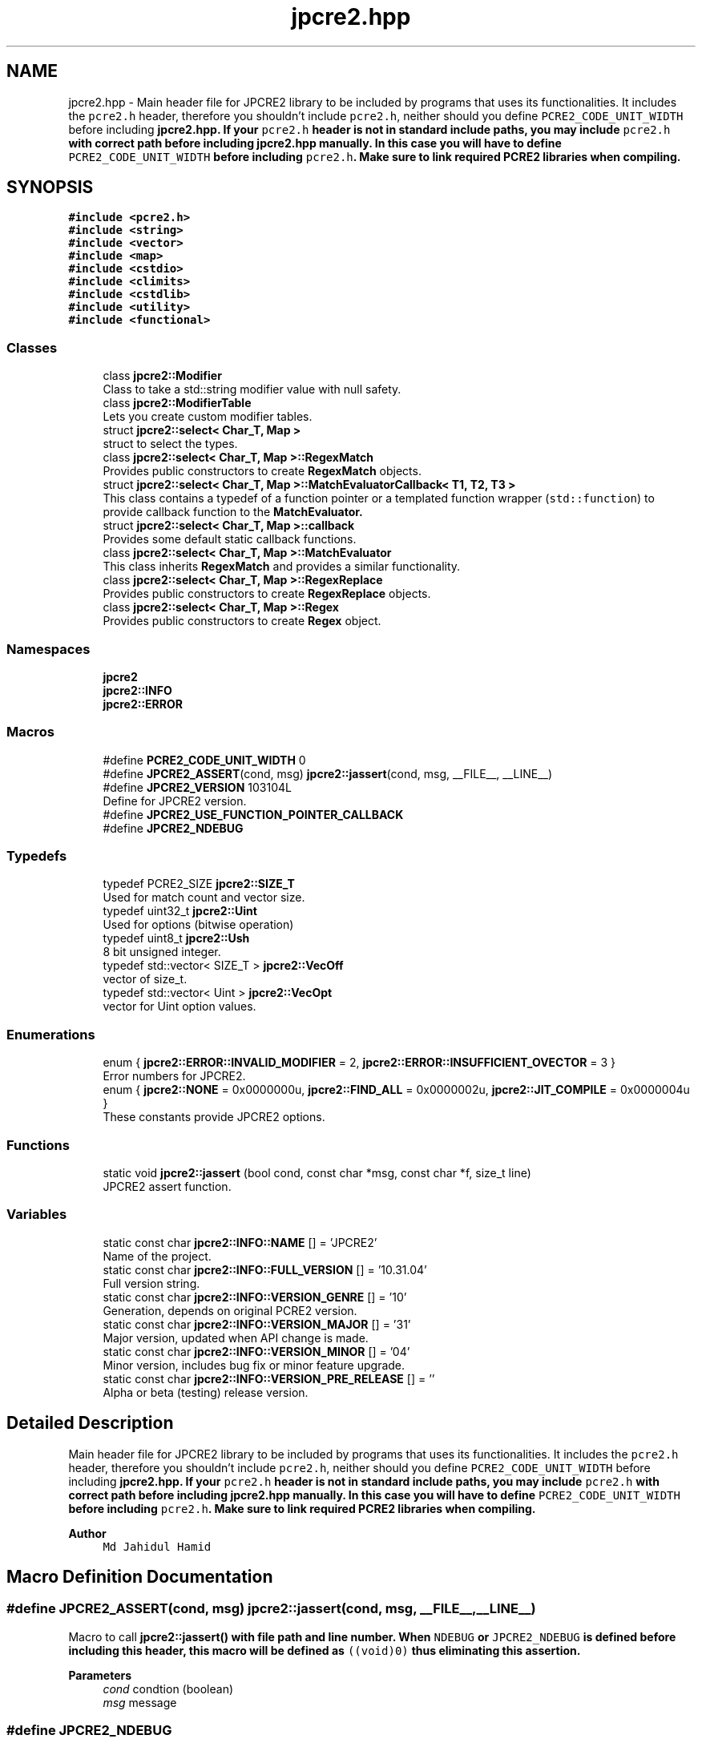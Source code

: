 .TH "jpcre2.hpp" 3 "Sat Apr 11 2020" "Version 10.31.04" "JPCRE2" \" -*- nroff -*-
.ad l
.nh
.SH NAME
jpcre2.hpp \- Main header file for JPCRE2 library to be included by programs that uses its functionalities\&. It includes the \fCpcre2\&.h\fP header, therefore you shouldn't include \fCpcre2\&.h\fP, neither should you define \fCPCRE2_CODE_UNIT_WIDTH\fP before including \fC\fBjpcre2\&.hpp\fP\fP\&. If your \fCpcre2\&.h\fP header is not in standard include paths, you may include \fCpcre2\&.h\fP with correct path before including \fC\fBjpcre2\&.hpp\fP\fP manually\&. In this case you will have to define \fCPCRE2_CODE_UNIT_WIDTH\fP before including \fCpcre2\&.h\fP\&. Make sure to link required PCRE2 libraries when compiling\&.  

.SH SYNOPSIS
.br
.PP
\fC#include <pcre2\&.h>\fP
.br
\fC#include <string>\fP
.br
\fC#include <vector>\fP
.br
\fC#include <map>\fP
.br
\fC#include <cstdio>\fP
.br
\fC#include <climits>\fP
.br
\fC#include <cstdlib>\fP
.br
\fC#include <utility>\fP
.br
\fC#include <functional>\fP
.br

.SS "Classes"

.in +1c
.ti -1c
.RI "class \fBjpcre2::Modifier\fP"
.br
.RI "Class to take a std::string modifier value with null safety\&. "
.ti -1c
.RI "class \fBjpcre2::ModifierTable\fP"
.br
.RI "Lets you create custom modifier tables\&. "
.ti -1c
.RI "struct \fBjpcre2::select< Char_T, Map >\fP"
.br
.RI "struct to select the types\&. "
.ti -1c
.RI "class \fBjpcre2::select< Char_T, Map >::RegexMatch\fP"
.br
.RI "Provides public constructors to create \fBRegexMatch\fP objects\&. "
.ti -1c
.RI "struct \fBjpcre2::select< Char_T, Map >::MatchEvaluatorCallback< T1, T2, T3 >\fP"
.br
.RI "This class contains a typedef of a function pointer or a templated function wrapper (\fCstd::function\fP) to provide callback function to the \fC\fBMatchEvaluator\fP\fP\&. "
.ti -1c
.RI "struct \fBjpcre2::select< Char_T, Map >::callback\fP"
.br
.RI "Provides some default static callback functions\&. "
.ti -1c
.RI "class \fBjpcre2::select< Char_T, Map >::MatchEvaluator\fP"
.br
.RI "This class inherits \fBRegexMatch\fP and provides a similar functionality\&. "
.ti -1c
.RI "class \fBjpcre2::select< Char_T, Map >::RegexReplace\fP"
.br
.RI "Provides public constructors to create \fBRegexReplace\fP objects\&. "
.ti -1c
.RI "class \fBjpcre2::select< Char_T, Map >::Regex\fP"
.br
.RI "Provides public constructors to create \fBRegex\fP object\&. "
.in -1c
.SS "Namespaces"

.in +1c
.ti -1c
.RI " \fBjpcre2\fP"
.br
.ti -1c
.RI " \fBjpcre2::INFO\fP"
.br
.ti -1c
.RI " \fBjpcre2::ERROR\fP"
.br
.in -1c
.SS "Macros"

.in +1c
.ti -1c
.RI "#define \fBPCRE2_CODE_UNIT_WIDTH\fP   0"
.br
.ti -1c
.RI "#define \fBJPCRE2_ASSERT\fP(cond,  msg)   \fBjpcre2::jassert\fP(cond, msg, __FILE__, __LINE__)"
.br
.ti -1c
.RI "#define \fBJPCRE2_VERSION\fP   103104L"
.br
.RI "Define for JPCRE2 version\&. "
.ti -1c
.RI "#define \fBJPCRE2_USE_FUNCTION_POINTER_CALLBACK\fP"
.br
.ti -1c
.RI "#define \fBJPCRE2_NDEBUG\fP"
.br
.in -1c
.SS "Typedefs"

.in +1c
.ti -1c
.RI "typedef PCRE2_SIZE \fBjpcre2::SIZE_T\fP"
.br
.RI "Used for match count and vector size\&. "
.ti -1c
.RI "typedef uint32_t \fBjpcre2::Uint\fP"
.br
.RI "Used for options (bitwise operation) "
.ti -1c
.RI "typedef uint8_t \fBjpcre2::Ush\fP"
.br
.RI "8 bit unsigned integer\&. "
.ti -1c
.RI "typedef std::vector< SIZE_T > \fBjpcre2::VecOff\fP"
.br
.RI "vector of size_t\&. "
.ti -1c
.RI "typedef std::vector< Uint > \fBjpcre2::VecOpt\fP"
.br
.RI "vector for Uint option values\&. "
.in -1c
.SS "Enumerations"

.in +1c
.ti -1c
.RI "enum { \fBjpcre2::ERROR::INVALID_MODIFIER\fP = 2, \fBjpcre2::ERROR::INSUFFICIENT_OVECTOR\fP = 3 }"
.br
.RI "Error numbers for JPCRE2\&. "
.ti -1c
.RI "enum { \fBjpcre2::NONE\fP = 0x0000000u, \fBjpcre2::FIND_ALL\fP = 0x0000002u, \fBjpcre2::JIT_COMPILE\fP = 0x0000004u }"
.br
.RI "These constants provide JPCRE2 options\&. "
.in -1c
.SS "Functions"

.in +1c
.ti -1c
.RI "static void \fBjpcre2::jassert\fP (bool cond, const char *msg, const char *f, size_t line)"
.br
.RI "JPCRE2 assert function\&. "
.in -1c
.SS "Variables"

.in +1c
.ti -1c
.RI "static const char \fBjpcre2::INFO::NAME\fP [] = 'JPCRE2'"
.br
.RI "Name of the project\&. "
.ti -1c
.RI "static const char \fBjpcre2::INFO::FULL_VERSION\fP [] = '10\&.31\&.04'"
.br
.RI "Full version string\&. "
.ti -1c
.RI "static const char \fBjpcre2::INFO::VERSION_GENRE\fP [] = '10'"
.br
.RI "Generation, depends on original PCRE2 version\&. "
.ti -1c
.RI "static const char \fBjpcre2::INFO::VERSION_MAJOR\fP [] = '31'"
.br
.RI "Major version, updated when API change is made\&. "
.ti -1c
.RI "static const char \fBjpcre2::INFO::VERSION_MINOR\fP [] = '04'"
.br
.RI "Minor version, includes bug fix or minor feature upgrade\&. "
.ti -1c
.RI "static const char \fBjpcre2::INFO::VERSION_PRE_RELEASE\fP [] = ''"
.br
.RI "Alpha or beta (testing) release version\&. "
.in -1c
.SH "Detailed Description"
.PP 
Main header file for JPCRE2 library to be included by programs that uses its functionalities\&. It includes the \fCpcre2\&.h\fP header, therefore you shouldn't include \fCpcre2\&.h\fP, neither should you define \fCPCRE2_CODE_UNIT_WIDTH\fP before including \fC\fBjpcre2\&.hpp\fP\fP\&. If your \fCpcre2\&.h\fP header is not in standard include paths, you may include \fCpcre2\&.h\fP with correct path before including \fC\fBjpcre2\&.hpp\fP\fP manually\&. In this case you will have to define \fCPCRE2_CODE_UNIT_WIDTH\fP before including \fCpcre2\&.h\fP\&. Make sure to link required PCRE2 libraries when compiling\&. 


.PP
\fBAuthor\fP
.RS 4
\fCMd Jahidul Hamid\fP 
.RE
.PP

.SH "Macro Definition Documentation"
.PP 
.SS "#define JPCRE2_ASSERT(cond, msg)   \fBjpcre2::jassert\fP(cond, msg, __FILE__, __LINE__)"
Macro to call \fC\fBjpcre2::jassert()\fP\fP with file path and line number\&. When \fCNDEBUG\fP or \fCJPCRE2_NDEBUG\fP is defined before including this header, this macro will be defined as \fC((void)0)\fP thus eliminating this assertion\&. 
.PP
\fBParameters\fP
.RS 4
\fIcond\fP condtion (boolean) 
.br
\fImsg\fP message 
.RE
.PP

.SS "#define JPCRE2_NDEBUG"
Macro to remove debug codes\&. Using this macro is discouraged even in production mode but provided for completeness\&. You should not use this macro to bypass any error in your program\&. Define this macro before including this header if you want to remove debug codes included in this library\&.
.PP
Using the standard \fCNDEBUG\fP macro will have the same effect, but it is recommended that you use \fCJPCRE2_NDEBUG\fP to strip out debug codes specifically for this library\&. 
.SS "#define JPCRE2_USE_FUNCTION_POINTER_CALLBACK"
Use function pointer in all cases for MatchEvaluatorCallback function\&. By default function pointer is used for callback in MatchEvaluator when using <C++11 compiler, but for \fC>=C++11\fP compiler \fCstd::function\fP instead of function pointer is used\&. If this macro is defined before including \fBjpcre2\&.hpp\fP, function pointer will be used in all cases\&. It you are using lambda function with captures, stick with \fCstd::function\fP, on the other hand, if you are using older compilers, you might want to use function pointer instead\&.
.PP
For example, with gcc-4\&.7, \fCstd::function\fP will give compile error in C++11 mode, in such cases where full C++11 support is not available, use function pointer\&. 
.SS "#define JPCRE2_VERSION   103104L"

.PP
Define for JPCRE2 version\&. It can be used to support changes in different versions of the lib\&. 
.SS "#define PCRE2_CODE_UNIT_WIDTH   0"
This macro does not have any significance in JPCRE2 context\&. It is defined as 0 by default\&. Defining it before including \fBjpcre2\&.hpp\fP will override the default (discouraged as it will make it harder for you to detect problems), but still it will have no effect in a JPCRE2 perspective\&. Defining it with an invalid value will yield to compile error\&. 
.SH "Author"
.PP 
Generated automatically by Doxygen for JPCRE2 from the source code\&.
